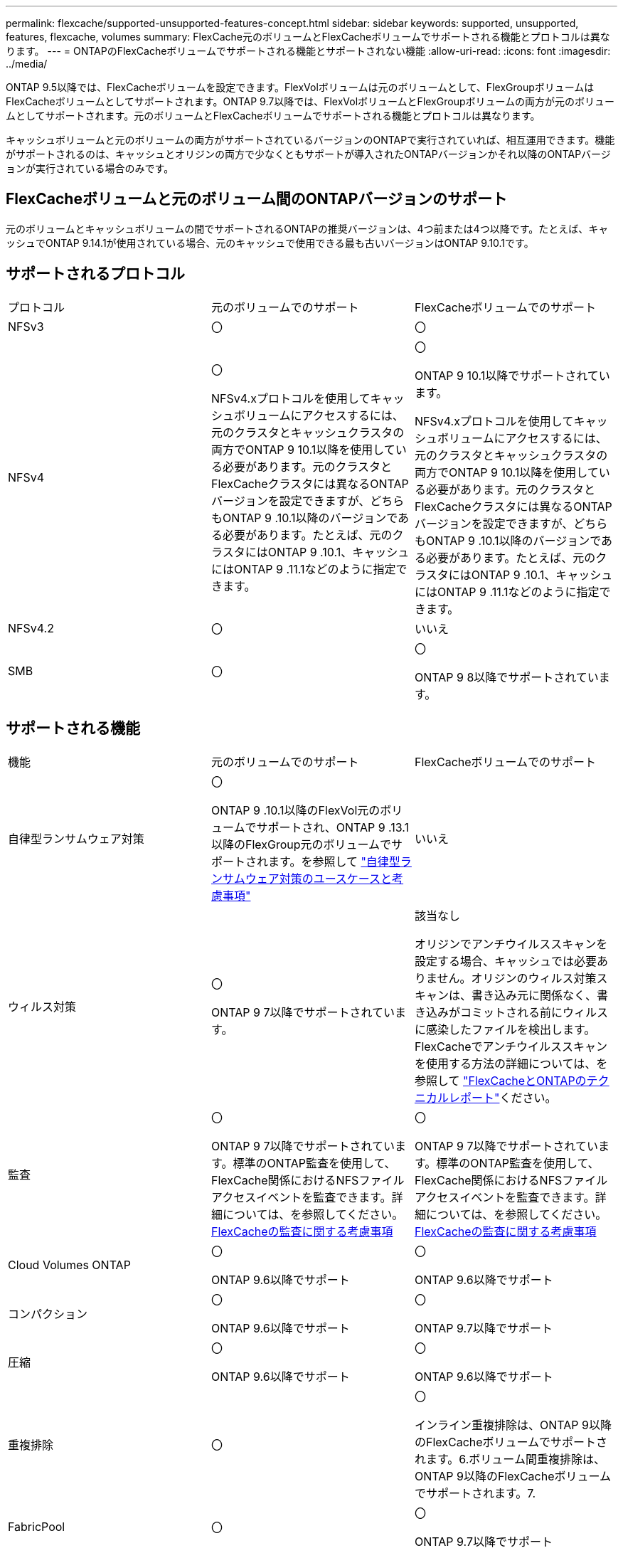 ---
permalink: flexcache/supported-unsupported-features-concept.html 
sidebar: sidebar 
keywords: supported, unsupported, features, flexcache, volumes 
summary: FlexCache元のボリュームとFlexCacheボリュームでサポートされる機能とプロトコルは異なります。 
---
= ONTAPのFlexCacheボリュームでサポートされる機能とサポートされない機能
:allow-uri-read: 
:icons: font
:imagesdir: ../media/


[role="lead"]
ONTAP 9.5以降では、FlexCacheボリュームを設定できます。FlexVolボリュームは元のボリュームとして、FlexGroupボリュームはFlexCacheボリュームとしてサポートされます。ONTAP 9.7以降では、FlexVolボリュームとFlexGroupボリュームの両方が元のボリュームとしてサポートされます。元のボリュームとFlexCacheボリュームでサポートされる機能とプロトコルは異なります。

キャッシュボリュームと元のボリュームの両方がサポートされているバージョンのONTAPで実行されていれば、相互運用できます。機能がサポートされるのは、キャッシュとオリジンの両方で少なくともサポートが導入されたONTAPバージョンかそれ以降のONTAPバージョンが実行されている場合のみです。



== FlexCacheボリュームと元のボリューム間のONTAPバージョンのサポート

元のボリュームとキャッシュボリュームの間でサポートされるONTAPの推奨バージョンは、4つ前または4つ以降です。たとえば、キャッシュでONTAP 9.14.1が使用されている場合、元のキャッシュで使用できる最も古いバージョンはONTAP 9.10.1です。



== サポートされるプロトコル

|===


| プロトコル | 元のボリュームでのサポート | FlexCacheボリュームでのサポート 


 a| 
NFSv3
 a| 
〇
 a| 
〇



 a| 
NFSv4
 a| 
〇

NFSv4.xプロトコルを使用してキャッシュボリュームにアクセスするには、元のクラスタとキャッシュクラスタの両方でONTAP 9 10.1以降を使用している必要があります。元のクラスタとFlexCacheクラスタには異なるONTAPバージョンを設定できますが、どちらもONTAP 9 .10.1以降のバージョンである必要があります。たとえば、元のクラスタにはONTAP 9 .10.1、キャッシュにはONTAP 9 .11.1などのように指定できます。
 a| 
〇

ONTAP 9 10.1以降でサポートされています。

NFSv4.xプロトコルを使用してキャッシュボリュームにアクセスするには、元のクラスタとキャッシュクラスタの両方でONTAP 9 10.1以降を使用している必要があります。元のクラスタとFlexCacheクラスタには異なるONTAPバージョンを設定できますが、どちらもONTAP 9 .10.1以降のバージョンである必要があります。たとえば、元のクラスタにはONTAP 9 .10.1、キャッシュにはONTAP 9 .11.1などのように指定できます。



 a| 
NFSv4.2
 a| 
〇
 a| 
いいえ



 a| 
SMB
 a| 
〇
 a| 
〇

ONTAP 9 8以降でサポートされています。

|===


== サポートされる機能

|===


| 機能 | 元のボリュームでのサポート | FlexCacheボリュームでのサポート 


 a| 
自律型ランサムウェア対策
 a| 
〇

ONTAP 9 .10.1以降のFlexVol元のボリュームでサポートされ、ONTAP 9 .13.1以降のFlexGroup元のボリュームでサポートされます。を参照して link:../anti-ransomware/use-cases-restrictions-concept.html#unsupported-configurations["自律型ランサムウェア対策のユースケースと考慮事項"]
 a| 
いいえ



 a| 
ウィルス対策
 a| 
〇

ONTAP 9 7以降でサポートされています。
 a| 
該当なし

オリジンでアンチウイルススキャンを設定する場合、キャッシュでは必要ありません。オリジンのウィルス対策スキャンは、書き込み元に関係なく、書き込みがコミットされる前にウィルスに感染したファイルを検出します。FlexCacheでアンチウイルススキャンを使用する方法の詳細については、を参照して https://www.netapp.com/media/7336-tr4743.pdf["FlexCacheとONTAPのテクニカルレポート"^]ください。



 a| 
監査
 a| 
〇

ONTAP 9 7以降でサポートされています。標準のONTAP監査を使用して、FlexCache関係におけるNFSファイルアクセスイベントを監査できます。詳細については、を参照してください。 xref:audit-flexcache-volumes-concept.adoc[FlexCacheの監査に関する考慮事項]
 a| 
〇

ONTAP 9 7以降でサポートされています。標準のONTAP監査を使用して、FlexCache関係におけるNFSファイルアクセスイベントを監査できます。詳細については、を参照してください。 xref:audit-flexcache-volumes-concept.adoc[FlexCacheの監査に関する考慮事項]



 a| 
Cloud Volumes ONTAP
 a| 
〇

ONTAP 9.6以降でサポート
 a| 
〇

ONTAP 9.6以降でサポート



 a| 
コンパクション
 a| 
〇

ONTAP 9.6以降でサポート
 a| 
〇

ONTAP 9.7以降でサポート



 a| 
圧縮
 a| 
〇

ONTAP 9.6以降でサポート
 a| 
〇

ONTAP 9.6以降でサポート



 a| 
重複排除
 a| 
〇
 a| 
〇

インライン重複排除は、ONTAP 9以降のFlexCacheボリュームでサポートされます。6.ボリューム間重複排除は、ONTAP 9以降のFlexCacheボリュームでサポートされます。7.



 a| 
FabricPool
 a| 
〇
 a| 
〇

ONTAP 9.7以降でサポート



 a| 
FlexCache DR
 a| 
〇
 a| 
〇

ONTAP 9 .9.1以降でNFSv3プロトコルを使用する場合にのみサポートされます。FlexCacheボリュームは、別 々 のSVMまたはクラスタに配置する必要があります。



 a| 
FlexGroupボリューム
 a| 
〇

ONTAP 9.7以降でサポート
 a| 
〇



 a| 
FlexVol volume
 a| 
〇
 a| 
いいえ



 a| 
FPolicy
 a| 
〇

ONTAP 9.7以降でサポート
 a| 
〇

ONTAP 9以降ではNFSがサポートされています。7.ONTAP 9 14.1以降ではSMBでサポートされます。



 a| 
MetroCluster構成
 a| 
〇

ONTAP 9.7以降でサポート
 a| 
〇

ONTAP 9.7以降でサポート



 a| 
Microsoftオフロードデータ転送（ODX）
 a| 
〇
 a| 
いいえ



 a| 
NetAppアグリゲート暗号化（NAE）
 a| 
〇

ONTAP 9.6以降でサポート
 a| 
〇

ONTAP 9.6以降でサポート



 a| 
NetAppボリューム暗号化（NVE）
 a| 
〇

ONTAP 9.6以降でサポート
 a| 
〇

ONTAP 9.6以降でサポート



 a| 
ONTAP S3 NASバケット
 a| 
〇

ONTAP 9.12.1以降でサポート
 a| 
いいえ



 a| 
QoS
 a| 
〇
 a| 
〇


NOTE: ファイルレベルのQoSはFlexCacheボリュームではサポートされません。



 a| 
qtree
 a| 
〇

ONTAP 9 .6以降では、qtreeを作成および変更できます。ソース上に作成されたqtreeには、キャッシュ上でアクセスできます。
 a| 
いいえ



 a| 
クォータ
 a| 
〇

ONTAP 9.6以降では、FlexCache送信元ボリュームでのクォータの適用がユーザ、グループ、およびqtreeでサポートされます。
 a| 
いいえ

FlexCacheライトアラウンドモード（デフォルトモード）では、キャッシュの書き込みは元のボリュームに転送されます。クォータは元のボリュームで適用されます。


NOTE: ONTAP 9.6以降では、FlexCacheボリュームでリモート クォータ（rquota）がサポートされます。



 a| 
SMB変更通知
 a| 
〇
 a| 
〇

ONTAP 9.14.1以降では、SMB変更通知がキャッシュでサポートされます。



 a| 
SnapLockボリューム
 a| 
いいえ
 a| 
いいえ



 a| 
SnapMirror非同期関係*
 a| 
〇
 a| 
いいえ



 a| 
 a| 
* FlexCacheの起源：

* 元のFlexVolからFlexCacheボリュームを作成できます。
* 元のFlexGroupからFlexCacheボリュームを作成できます。
* SnapMirror関係にある元のプライマリボリュームのFlexCacheボリュームを作成できます。
* ONTAP 9 .8以降では、SnapMirrorセカンダリボリュームをFlexCacheの元のボリュームにすることができます。SnapMirrorセカンダリボリュームはアイドル状態で、SnapMirror更新はアクティブではありません。アイドル状態にしないと、FlexCacheの作成が失敗します。




 a| 
SnapMirror同期関係
 a| 
いいえ
 a| 
いいえ



 a| 
SnapRestore
 a| 
〇
 a| 
いいえ



 a| 
スナップショット
 a| 
〇
 a| 
いいえ



 a| 
SVM DR設定
 a| 
〇

ONTAP 9.5以降でサポートされます。SVM DR関係のプライマリSVMに元のボリュームを含めることができますが、SVM DR関係を解除した場合は、新しい元のボリュームを使用してFlexCache関係を再作成する必要があります。
 a| 
いいえ

プライマリSVMにはFlexCacheを作成できますが、セカンダリSVMには作成できません。プライマリSVM内のFlexCacheボリュームは、SVM DR関係の一部としてレプリケートされません。



 a| 
ストレージレベルのアクセス保護（SLAG）
 a| 
いいえ
 a| 
いいえ



 a| 
シンプロビジョニング
 a| 
〇
 a| 
〇

ONTAP 9.7以降でサポート



 a| 
ボリュームクローニング
 a| 
〇

ONTAP 9以降では、元のボリュームおよび元のボリューム内のファイルのクローニングがサポートされています。6.
 a| 
いいえ



 a| 
ボリューム移動
 a| 
〇
 a| 
○（ボリュームコンスティチュエントのみ）

FlexCacheのボリュームコンスティチュエントの移動は、ONTAP 9 .6以降でサポートされます。



 a| 
ホリユウムノリホスト
 a| 
いいえ
 a| 
いいえ



 a| 
vStorage API for Array Integration（VAAI）
 a| 
〇
 a| 
いいえ

|===

NOTE: 9.5より前のONTAP 9リリースでは、元のFlexVolボリュームは、Data ONTAP 8 .2.x 7-Modeを実行しているシステムで作成されたFlexCacheボリュームにのみデータを提供できます。ONTAP 9 .5以降では、元のFlexVolボリュームから、ONTAP 9システム上のFlexCacheボリュームにもデータを提供できます。7-Mode FlexCacheからONTAP 9 FlexCacheへの移行の詳細については、を参照してくださいlink:https://www.netapp.com/pdf.html?item=/media/7336-tr4743pdf.pdf["NetAppテクニカルレポート4743：『FlexCache in ONTAP』"^]。
